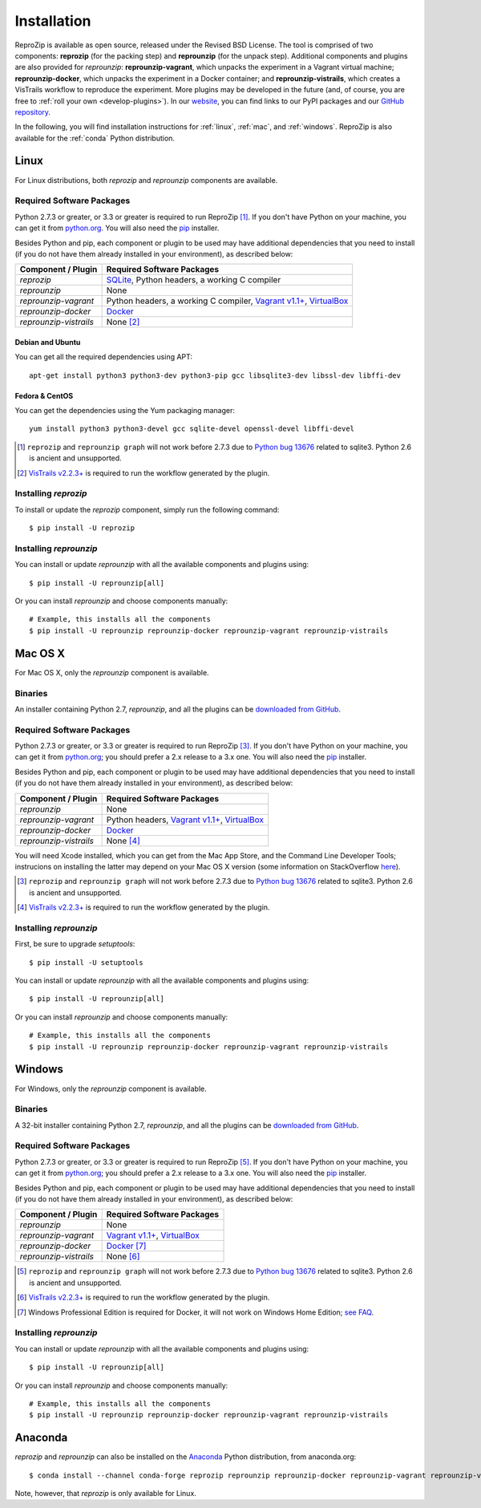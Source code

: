 ..  _install:

Installation
************

ReproZip is available as open source, released under the Revised BSD License. The tool is comprised of two components: **reprozip** (for the packing step) and **reprounzip** (for the unpack step). Additional components and plugins are also provided for *reprounzip*: **reprounzip-vagrant**, which unpacks the experiment in a Vagrant virtual machine; **reprounzip-docker**, which unpacks the experiment in a Docker container; and **reprounzip-vistrails**, which creates a VisTrails workflow to reproduce the experiment. More plugins may be developed in the future (and, of course, you are free to :ref:`roll your own <develop-plugins>`).
In our `website <https://www.reprozip.org/>`__, you can find links to our PyPI packages and our `GitHub repository <https://github.com/VIDA-NYU/reprozip>`__.

In the following, you will find installation instructions for :ref:`linux`, :ref:`mac`, and :ref:`windows`. ReproZip is also available for the :ref:`conda` Python distribution.

..  _linux:

Linux
=====

For Linux distributions, both *reprozip* and *reprounzip* components are available.

Required Software Packages
--------------------------

Python 2.7.3 or greater, or 3.3 or greater is required to run ReproZip [#bug]_. If you don't have Python on your machine, you can get it from `python.org <https://www.python.org/>`__. You will also need the `pip <https://pip.pypa.io/en/latest/installing/>`__ installer.

Besides Python and pip, each component or plugin to be used may have additional dependencies that you need to install (if you do not have them already installed in your environment), as described below:

+------------------------+-------------------------------------------------+
| Component / Plugin     | Required Software Packages                      |
+========================+=================================================+
| *reprozip*             | `SQLite <https://www.sqlite.org/>`__,           |
|                        | Python headers,                                 |
|                        | a working C compiler                            |
+------------------------+-------------------------------------------------+
| *reprounzip*           | None                                            |
+------------------------+-------------------------------------------------+
| *reprounzip-vagrant*   | Python headers,                                 |
|                        | a working C compiler,                           |
|                        | `Vagrant v1.1+ <https://www.vagrantup.com/>`__, |
|                        | `VirtualBox <https://www.virtualbox.org/>`__    |
+------------------------+-------------------------------------------------+
| *reprounzip-docker*    | `Docker <https://www.docker.com/>`__            |
+------------------------+-------------------------------------------------+
| *reprounzip-vistrails* | None [#vis1]_                                   |
+------------------------+-------------------------------------------------+

Debian and Ubuntu
`````````````````

You can get all the required dependencies using APT::

    apt-get install python3 python3-dev python3-pip gcc libsqlite3-dev libssl-dev libffi-dev

Fedora & CentOS
```````````````

You can get the dependencies using the Yum packaging manager::

    yum install python3 python3-devel gcc sqlite-devel openssl-devel libffi-devel

..  [#bug] ``reprozip`` and ``reprounzip graph`` will not work before 2.7.3 due to `Python bug 13676 <https://bugs.python.org/issue13676>`__ related to sqlite3. Python 2.6 is ancient and unsupported.
..  [#vis1] `VisTrails v2.2.3+ <https://www.vistrails.org/>`__ is required to run the workflow generated by the plugin.

Installing *reprozip*
---------------------

To install or update the *reprozip* component, simply run the following command::

    $ pip install -U reprozip

Installing *reprounzip*
-----------------------

You can install or update *reprounzip* with all the available components and plugins using::

    $ pip install -U reprounzip[all]

Or you can install *reprounzip* and choose components manually::

    # Example, this installs all the components
    $ pip install -U reprounzip reprounzip-docker reprounzip-vagrant reprounzip-vistrails

..  _mac:

Mac OS X
========

For Mac OS X, only the *reprounzip* component is available.

Binaries
--------

An installer containing Python 2.7, *reprounzip*, and all the plugins can be `downloaded from GitHub <http://reprozip-files.s3-website-us-east-1.amazonaws.com/mac-installer>`__.

Required Software Packages
--------------------------

Python 2.7.3 or greater, or 3.3 or greater is required to run ReproZip [#bug2]_. If you don't have Python on your machine, you can get it from `python.org <https://www.python.org/>`__; you should prefer a 2.x release to a 3.x one. You will also need the `pip <https://pip.pypa.io/en/latest/installing/>`__ installer.

Besides Python and pip, each component or plugin to be used may have additional dependencies that you need to install (if you do not have them already installed in your environment), as described below:

+------------------------+-------------------------------------------------+
| Component / Plugin     | Required Software Packages                      |
+========================+=================================================+
| *reprounzip*           | None                                            |
+------------------------+-------------------------------------------------+
| *reprounzip-vagrant*   | Python headers,                                 |
|                        | `Vagrant v1.1+ <https://www.vagrantup.com/>`__, |
|                        | `VirtualBox <https://www.virtualbox.org/>`__    |
+------------------------+-------------------------------------------------+
| *reprounzip-docker*    | `Docker <https://www.docker.com/>`__            |
+------------------------+-------------------------------------------------+
| *reprounzip-vistrails* | None [#vis2]_                                   |
+------------------------+-------------------------------------------------+

You will need Xcode installed, which you can get from the Mac App Store, and the Command Line Developer Tools; instrucions on installing the latter may depend on your Mac OS X version (some information on StackOverflow `here <https://stackoverflow.com/questions/9329243/how-to-install-xcode-command-line-tools/9329325#9329325>`__).

..  seealso:: :ref:`Why does reprounzip-vagrant installation fail with error "unknown argument: -mno-fused-madd" on Mac OS X? <compiler_mac>`

..  [#bug2] ``reprozip`` and ``reprounzip graph`` will not work before 2.7.3 due to `Python bug 13676 <https://bugs.python.org/issue13676>`__ related to sqlite3. Python 2.6 is ancient and unsupported.
..  [#vis2] `VisTrails v2.2.3+ <https://www.vistrails.org/>`__ is required to run the workflow generated by the plugin.

Installing *reprounzip*
-----------------------

First, be sure to upgrade `setuptools`::

    $ pip install -U setuptools

You can install or update *reprounzip* with all the available components and plugins using::

    $ pip install -U reprounzip[all]

Or you can install *reprounzip* and choose components manually::

    # Example, this installs all the components
    $ pip install -U reprounzip reprounzip-docker reprounzip-vagrant reprounzip-vistrails

..  _windows:

Windows
=======

For Windows, only the *reprounzip* component is available.

Binaries
--------

A 32-bit installer containing Python 2.7, *reprounzip*, and all the plugins can be `downloaded from GitHub <http://reprozip-files.s3-website-us-east-1.amazonaws.com/windows-installer>`__.

Required Software Packages
--------------------------

Python 2.7.3 or greater, or 3.3 or greater is required to run ReproZip [#bug3]_. If you don't have Python on your machine, you can get it from `python.org <https://www.python.org/>`__; you should prefer a 2.x release to a 3.x one. You will also need the `pip <https://pip.pypa.io/en/latest/installing/>`__ installer.

Besides Python and pip, each component or plugin to be used may have additional dependencies that you need to install (if you do not have them already installed in your environment), as described below:

+------------------------+------------------------------------------------------------------------+
| Component / Plugin     | Required Software Packages                                             |
+========================+========================================================================+
| *reprounzip*           | None                                                                   |
+------------------------+------------------------------------------------------------------------+
| *reprounzip-vagrant*   | `Vagrant v1.1+ <https://www.vagrantup.com/>`__,                        |
|                        | `VirtualBox <https://www.virtualbox.org/>`__                           |
+------------------------+------------------------------------------------------------------------+
| *reprounzip-docker*    | `Docker <https://www.docker.com/>`__ [#windowshome]_                   |
+------------------------+------------------------------------------------------------------------+
| *reprounzip-vistrails* | None [#vis3]_                                                          |
+------------------------+------------------------------------------------------------------------+

..  [#bug3] ``reprozip`` and ``reprounzip graph`` will not work before 2.7.3 due to `Python bug 13676 <https://bugs.python.org/issue13676>`__ related to sqlite3. Python 2.6 is ancient and unsupported.
..  [#vis3] `VisTrails v2.2.3+ <https://www.vistrails.org/>`__ is required to run the workflow generated by the plugin.
..  [#windowshome] Windows Professional Edition is required for Docker, it will not work on Windows Home Edition; `see FAQ <https://docs.docker.com/desktop/faqs/windowsfaqs/#can-i-install-docker-desktop-on-windows-10-home>`__.

Installing *reprounzip*
-----------------------

You can install or update *reprounzip* with all the available components and plugins using::

    $ pip install -U reprounzip[all]

Or you can install *reprounzip* and choose components manually::

    # Example, this installs all the components
    $ pip install -U reprounzip reprounzip-docker reprounzip-vagrant reprounzip-vistrails

..  _conda:

Anaconda
========

*reprozip* and *reprounzip* can also be installed on the `Anaconda <https://www.anaconda.com/products/distribution#Downloads>`__ Python distribution, from anaconda.org::

    $ conda install --channel conda-forge reprozip reprounzip reprounzip-docker reprounzip-vagrant reprounzip-vistrails

Note, however, that *reprozip* is only available for Linux.
